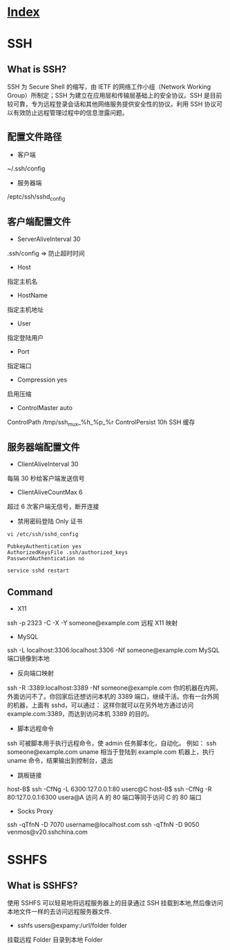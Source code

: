 * [[file:index.org][Index]]

* SSH

** What is SSH?
SSH 为 Secure Shell 的缩写，由 IETF 的网络工作小组（Network Working Group）所制定；SSH 为建立在应用层和传输层基础上的安全协议。SSH 是目前较可靠，专为远程登录会话和其他网络服务提供安全性的协议。利用 SSH 协议可以有效防止远程管理过程中的信息泄露问题。

** 配置文件路径

- 客户端
~/.ssh/config
- 服务器端
/eptc/ssh/sshd_config

** 客户端配置文件

-  ServerAliveInterval 30
.ssh/config => 防止超时时间
- Host
指定主机名
- HostName
指定主机地址
- User
指定登陆用户
- Port
指定端口
- Compression yes
启用压缩
- ControlMaster auto
ControlPath /tmp/ssh_mux_%h_%p_%r
ControlPersist 10h
SSH 缓存

** 服务器端配置文件

- ClientAliveInterval 30
每隔 30 秒给客户端发送信号
- ClientAliveCountMax 6
超过 6 次客户端无信号，断开连接
- 禁用密码登陆 Only 证书

#+BEGIN_SRC
vi /etc/ssh/sshd_config

PubkeyAuthentication yes
AuthorizedKeysFile .ssh/authorized_keys
PasswordAuthentication no

service sshd restart
#+END_SRC

** Command

- X11
ssh -p 2323 -C -X -Y someone@example.com
远程 X11 映射
- MySQL
ssh -L localhost:3306:localhost:3306 -Nf someone@example.com
MySQL 端口镜像到本地
- 反向端口映射
ssh -R :3389:localhost:3389 -Nf someone@example.com
你的机器在内网，外面访问不了。你回家后还想访问本机的 3389 端口，继续干活。你有一台外网的机器，上面有 sshd，可以通过：
这样你就可以在另外地方通过访问 example.com:3389，而达到访问本机 3389 的目的。
- 脚本远程命令
ssh 可被脚本用于执行远程命令，使 admin 任务脚本化，自动化。 例如：
ssh someone@example.com uname
相当于登陆到 example.com 机器上，执行 uname 命令，结果输出到控制台，退出
- 跳板链接
host-B$ ssh -CfNg -L 6300:127.0.0.1:80 userc@C
host-B$ ssh -CfNg -R 80:127.0.0.1:6300 usera@A
访问 A 的 80 端口等同于访问 C 的 80 端口
- Socks Proxy
ssh -qTfnN -D 7070 username@localhost.com
ssh -qTfnN -D 9050 venmos@v20.sshchina.com

* SSHFS

** What is SSHFS?

使用 SSHFS 可以轻易地将远程服务器上的目录通过 SSH 挂载到本地,然后像访问本地文件一样的去访问远程服务器文件.

- sshfs users@expamy:/url/folder folder 
挂载远程 Folder 目录到本地 Folder
